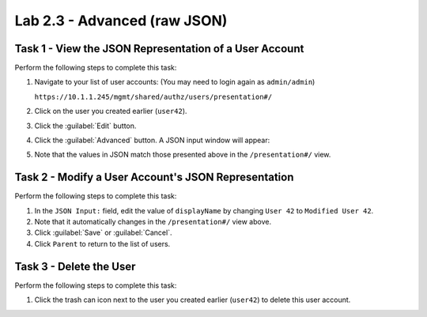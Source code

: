 Lab 2.3 - Advanced (raw JSON)
-----------------------------

Task 1 - View the JSON Representation of a User Account
^^^^^^^^^^^^^^^^^^^^^^^^^^^^^^^^^^^^^^^^^^^^^^^^^^^^^^^

Perform the following steps to complete this task:

#. Navigate to your list of user accounts: (You may need to login again as ``admin/admin``)

   ``https://10.1.1.245/mgmt/shared/authz/users/presentation#/``

#. Click on the user you created earlier (``user42``).

#. Click the :guilabel:`Edit` button.

#. Click the :guilabel:`Advanced` button. A JSON input window will appear:

   .. image:: ../../_static/class1/module2/lab3-image001.png
      :align: center
      :scale: 50%

#. Note that the values in JSON match those presented above in the
   ``/presentation#/`` view.

Task 2 - Modify a User Account's JSON Representation
^^^^^^^^^^^^^^^^^^^^^^^^^^^^^^^^^^^^^^^^^^^^^^^^^^^^

Perform the following steps to complete this task:

#. In the ``JSON Input:`` field, edit the value of ``displayName`` by changing ``User 42`` to ``Modified User 42``.

#. Note that it automatically changes in the ``/presentation#/`` view above.

#. Click :guilabel:`Save` or :guilabel:`Cancel`.

#. Click ``Parent`` to return to the list of users.

Task 3 - Delete the User
^^^^^^^^^^^^^^^^^^^^^^^^

Perform the following steps to complete this task:

#. Click the trash can icon next to the user you created earlier (``user42``) to delete this user account.
